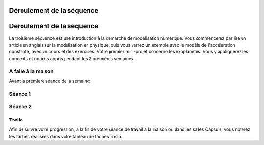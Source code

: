 ==========================
Déroulement de la séquence
==========================


==========================
Déroulement de la séquence
==========================

La troisième séquence est une introduction à la démarche de modélisation numérique. Vous commencerez par lire un
article en anglais sur la modélisation en physique, puis vous verrez un exemple avec le modèle de l'accéleration
constante, avec un cours et des exercices. Votre premier mini-projet concerne les exoplanètes. Vous y appliquerez
les concepts et notions appris pendant les 2 premières semaines.

A faire à la maison
-------------------
Avant la première séance de la semaine:


Séance 1
--------

Séance 2
--------

Trello
------
Afin de suivre votre progression, à la fin de votre séance de travail à la maison ou dans les salles Capsule,
vous noterez les tâches réalisées dans votre tableau de tâches Trello.
